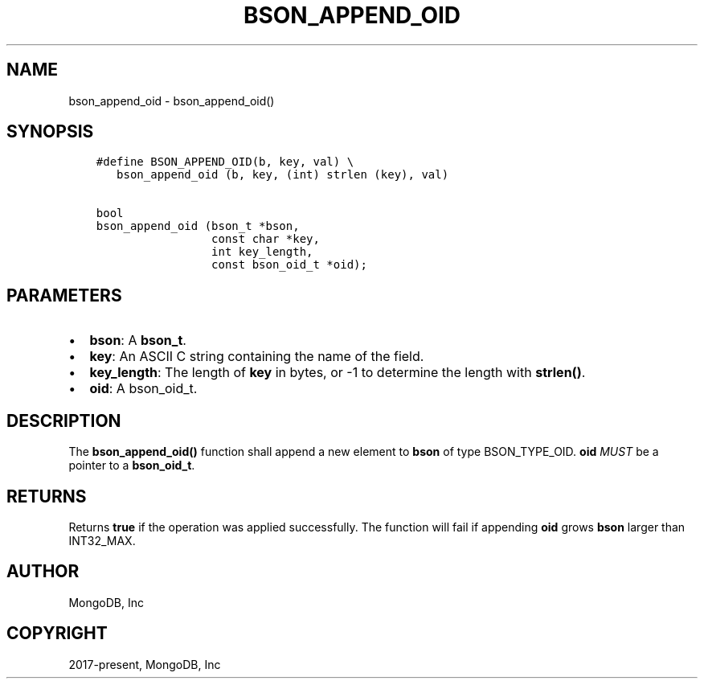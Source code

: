 .\" Man page generated from reStructuredText.
.
.TH "BSON_APPEND_OID" "3" "Apr 08, 2021" "1.18.0-alpha" "libbson"
.SH NAME
bson_append_oid \- bson_append_oid()
.
.nr rst2man-indent-level 0
.
.de1 rstReportMargin
\\$1 \\n[an-margin]
level \\n[rst2man-indent-level]
level margin: \\n[rst2man-indent\\n[rst2man-indent-level]]
-
\\n[rst2man-indent0]
\\n[rst2man-indent1]
\\n[rst2man-indent2]
..
.de1 INDENT
.\" .rstReportMargin pre:
. RS \\$1
. nr rst2man-indent\\n[rst2man-indent-level] \\n[an-margin]
. nr rst2man-indent-level +1
.\" .rstReportMargin post:
..
.de UNINDENT
. RE
.\" indent \\n[an-margin]
.\" old: \\n[rst2man-indent\\n[rst2man-indent-level]]
.nr rst2man-indent-level -1
.\" new: \\n[rst2man-indent\\n[rst2man-indent-level]]
.in \\n[rst2man-indent\\n[rst2man-indent-level]]u
..
.SH SYNOPSIS
.INDENT 0.0
.INDENT 3.5
.sp
.nf
.ft C
#define BSON_APPEND_OID(b, key, val) \e
   bson_append_oid (b, key, (int) strlen (key), val)

bool
bson_append_oid (bson_t *bson,
                 const char *key,
                 int key_length,
                 const bson_oid_t *oid);
.ft P
.fi
.UNINDENT
.UNINDENT
.SH PARAMETERS
.INDENT 0.0
.IP \(bu 2
\fBbson\fP: A \fBbson_t\fP\&.
.IP \(bu 2
\fBkey\fP: An ASCII C string containing the name of the field.
.IP \(bu 2
\fBkey_length\fP: The length of \fBkey\fP in bytes, or \-1 to determine the length with \fBstrlen()\fP\&.
.IP \(bu 2
\fBoid\fP: A bson_oid_t.
.UNINDENT
.SH DESCRIPTION
.sp
The \fBbson_append_oid()\fP function shall append a new element to \fBbson\fP of type BSON_TYPE_OID. \fBoid\fP \fIMUST\fP be a pointer to a \fBbson_oid_t\fP\&.
.SH RETURNS
.sp
Returns \fBtrue\fP if the operation was applied successfully. The function will fail if appending \fBoid\fP grows \fBbson\fP larger than INT32_MAX.
.SH AUTHOR
MongoDB, Inc
.SH COPYRIGHT
2017-present, MongoDB, Inc
.\" Generated by docutils manpage writer.
.
